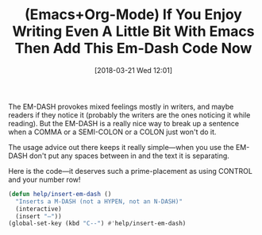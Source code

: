 #+BLOG: wisdomandwonder
#+POSTID: 10753
#+ORG2BLOG:
#+DATE: [2018-03-21 Wed 12:01]
#+OPTIONS: toc:nil num:nil todo:nil pri:nil tags:nil ^:nil
#+CATEGORY: Article
#+TAGS: Babel, Emacs, Ide, Lisp, Literate Programming, Programming Language, Reproducible research, elisp, org-mode
#+TITLE: (Emacs+Org-Mode) If You Enjoy Writing Even A Little Bit With Emacs Then Add This Em-Dash Code Now

The EM-DASH provokes mixed feelings mostly in writers, and maybe readers if
they notice it (probably the writers are the ones noticing it while reading).
But the EM-DASH is a really nice way to break up a sentence when a COMMA or a
SEMI-COLON or a COLON just won't do it.

#+HTML: <!--more-->

The usage advice out there keeps it really simple—when you use the EM-DASH don't put
any spaces between in and the text it is separating.

Here is the code—it deserves such a prime-placement as using CONTROL and your
number row!

#+name: org_gcr_2018-03-21T11-56-35-05-00_mara_DB72DA40-2179-412D-BF5D-2E749922F7F3
#+begin_src emacs-lisp
(defun help/insert-em-dash ()
  "Inserts a M-DASH (not a HYPEN, not an N-DASH)"
  (interactive)
  (insert "—"))
(global-set-key (kbd "C--") #'help/insert-em-dash)
#+end_src
